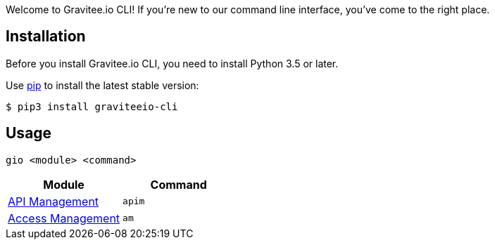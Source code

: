 :page-sidebar: cli_sidebar
:page-permalink: cli/cli_get_started.html
:page-folder: cli/overview
:page-toc: false
:page-layout: cli

Welcome to Gravitee.io CLI! If you're new to our command line interface, you've come to the right place.

== Installation

Before you install Gravitee.io CLI, you need to install Python 3.5 or later.

Use link:https://pypi.python.org/pypi/pip[pip^] to install the latest stable version:

  $ pip3 install graviteeio-cli

== Usage

  gio <module> <command>

[cols="2", options="header"]
|===
|Module
|Command

| link:/cli/cli_reference_apim_overview.html[API Management]
| `apim`

| link:/cli/cli_reference_am_overview.html[Access Management]
| `am`

|===
